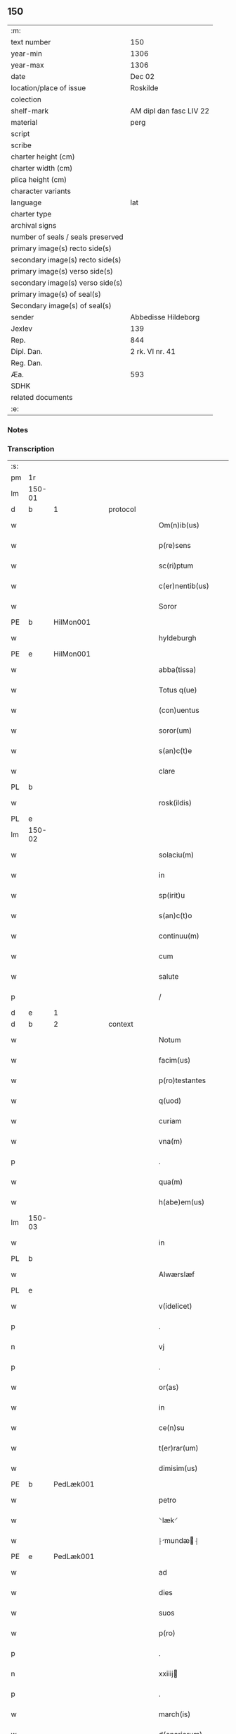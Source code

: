 ** 150

| :m:                               |                         |
| text number                       | 150                     |
| year-min                          | 1306                    |
| year-max                          | 1306                    |
| date                              | Dec 02                  |
| location/place of issue           | Roskilde                |
| colection                         |                         |
| shelf-mark                        | AM dipl dan fasc LIV 22 |
| material                          | perg                    |
| script                            |                         |
| scribe                            |                         |
| charter height (cm)               |                         |
| charter width (cm)                |                         |
| plica height (cm)                 |                         |
| character variants                |                         |
| language                          | lat                     |
| charter type                      |                         |
| archival signs                    |                         |
| number of seals / seals preserved |                         |
| primary image(s) recto side(s)    |                         |
| secondary image(s) recto side(s)  |                         |
| primary image(s) verso side(s)    |                         |
| secondary image(s) verso side(s)  |                         |
| primary image(s) of seal(s)       |                         |
| Secondary image(s) of seal(s)     |                         |
| sender                            | Abbedisse Hildeborg     |
| Jexlev                            | 139                     |
| Rep.                              | 844                     |
| Dipl. Dan.                        | 2 rk. VI nr. 41         |
| Reg. Dan.                         |                         |
| Æa.                               | 593                     |
| SDHK                              |                         |
| related documents                 |                         |
| :e:                               |                         |

*** Notes


*** Transcription
| :s: |        |   |   |   |   |                      |              |   |   |   |                                |     |   |   |   |               |          |          |  |    |    |    |    |
| pm  | 1r     |   |   |   |   |                      |              |   |   |   |                                |     |   |   |   |               |          |          |  |    |    |    |    |
| lm  | 150-01 |   |   |   |   |                      |              |   |   |   |                                |     |   |   |   |               |          |          |  |    |    |    |    |
| d  | b      | 1  |   | protocol  |   |                      |              |   |   |   |                                |     |   |   |   |               |          |          |  |    |    |    |    |
| w   |        |   |   |   |   | Om(n)ib(us)          | Om̅ıbꝫ        |   |   |   |                                | lat |   |   |   |        150-01 | 1:protocol |          |  |    |    |    |    |
| w   |        |   |   |   |   | p(re)sens            | p͛ſens        |   |   |   |                                | lat |   |   |   |        150-01 | 1:protocol |          |  |    |    |    |    |
| w   |        |   |   |   |   | sc(ri)ptum           | ſcptu      |   |   |   |                                | lat |   |   |   |        150-01 | 1:protocol |          |  |    |    |    |    |
| w   |        |   |   |   |   | c(er)nentib(us)      | c͛nentıbꝫ     |   |   |   |                                | lat |   |   |   |        150-01 | 1:protocol |          |  |    |    |    |    |
| w   |        |   |   |   |   | Soror                | Soꝛoꝛ        |   |   |   |                                | lat |   |   |   |        150-01 | 1:protocol |          |  |    |    |    |    |
| PE  | b      | HilMon001  |   |   |   |                      |              |   |   |   |                                |     |   |   |   |               |          |          |  |    |    |    |    |
| w   |        |   |   |   |   | hyldeburgh           | hylꝺeburgh   |   |   |   |                                | lat |   |   |   |        150-01 | 1:protocol |          |  |590|    |    |    |
| PE  | e      | HilMon001  |   |   |   |                      |              |   |   |   |                                |     |   |   |   |               |          |          |  |    |    |    |    |
| w   |        |   |   |   |   | abba(tissa)          | bba̅         |   |   |   |                                | lat |   |   |   |        150-01 | 1:protocol |          |  |    |    |    |    |
| w   |        |   |   |   |   | Totus q(ue)          | Totus qꝫ     |   |   |   |                                | lat |   |   |   |        150-01 | 1:protocol |          |  |    |    |    |    |
| w   |        |   |   |   |   | (con)uentus          | ꝯuentus      |   |   |   |                                | lat |   |   |   |        150-01 | 1:protocol |          |  |    |    |    |    |
| w   |        |   |   |   |   | soror(um)            | ſoꝛoꝝ        |   |   |   |                                | lat |   |   |   |        150-01 | 1:protocol |          |  |    |    |    |    |
| w   |        |   |   |   |   | s(an)c(t)e           | ſc̅e          |   |   |   |                                | lat |   |   |   |        150-01 | 1:protocol |          |  |    |    |    |    |
| w   |        |   |   |   |   | clare                | clare        |   |   |   |                                | lat |   |   |   |        150-01 | 1:protocol |          |  |    |    |    |    |
| PL  | b      |   |   |   |   |                      |              |   |   |   |                                |     |   |   |   |               |          |          |  |    |    |    |    |
| w   |        |   |   |   |   | rosk(ildis)          | ɼoſꝃ         |   |   |   |                                | lat |   |   |   |        150-01 | 1:protocol |          |  |    |    |683|    |
| PL  | e      |   |   |   |   |                      |              |   |   |   |                                |     |   |   |   |               |          |          |  |    |    |    |    |
| lm  | 150-02 |   |   |   |   |                      |              |   |   |   |                                |     |   |   |   |               |          |          |  |    |    |    |    |
| w   |        |   |   |   |   | solaciu(m)           | solacıu̅      |   |   |   |                                | lat |   |   |   |        150-02 | 1:protocol |          |  |    |    |    |    |
| w   |        |   |   |   |   | in                   | ın           |   |   |   |                                | lat |   |   |   |        150-02 | 1:protocol |          |  |    |    |    |    |
| w   |        |   |   |   |   | sp(irit)u            | ſp̅u          |   |   |   |                                | lat |   |   |   |        150-02 | 1:protocol |          |  |    |    |    |    |
| w   |        |   |   |   |   | s(an)c(t)o           | ſc̅o          |   |   |   |                                | lat |   |   |   |        150-02 | 1:protocol |          |  |    |    |    |    |
| w   |        |   |   |   |   | continuu(m)          | contınuu̅     |   |   |   |                                | lat |   |   |   |        150-02 | 1:protocol |          |  |    |    |    |    |
| w   |        |   |   |   |   | cum                  | cu          |   |   |   |                                | lat |   |   |   |        150-02 | 1:protocol |          |  |    |    |    |    |
| w   |        |   |   |   |   | salute               | ſalute       |   |   |   |                                | lat |   |   |   |        150-02 | 1:protocol |          |  |    |    |    |    |
| p   |        |   |   |   |   | /                    | /            |   |   |   |                                | lat |   |   |   |        150-02 | 1:protocol |          |  |    |    |    |    |
| d  | e      | 1  |   |   |   |                      |              |   |   |   |                                |     |   |   |   |               |          |          |  |    |    |    |    |
| d  | b      | 2  |   | context  |   |                      |              |   |   |   |                                |     |   |   |   |               |          |          |  |    |    |    |    |
| w   |        |   |   |   |   | Notum                | Notu        |   |   |   |                                | lat |   |   |   |        150-02 | 2:context |          |  |    |    |    |    |
| w   |        |   |   |   |   | facim(us)            | facı᷒        |   |   |   |                                | lat |   |   |   |        150-02 | 2:context |          |  |    |    |    |    |
| w   |        |   |   |   |   | p(ro)testantes       | ꝓteﬅantes    |   |   |   |                                | lat |   |   |   |        150-02 | 2:context |          |  |    |    |    |    |
| w   |        |   |   |   |   | q(uod)               | ꝙ            |   |   |   |                                | lat |   |   |   |        150-02 | 2:context |          |  |    |    |    |    |
| w   |        |   |   |   |   | curiam               | curı       |   |   |   |                                | lat |   |   |   |        150-02 | 2:context |          |  |    |    |    |    |
| w   |        |   |   |   |   | vna(m)               | vna̅          |   |   |   |                                | lat |   |   |   |        150-02 | 2:context |          |  |    |    |    |    |
| p   |        |   |   |   |   | .                    | .            |   |   |   |                                | lat |   |   |   |        150-02 | 2:context |          |  |    |    |    |    |
| w   |        |   |   |   |   | qua(m)               | qua̅          |   |   |   |                                | lat |   |   |   |        150-02 | 2:context |          |  |    |    |    |    |
| w   |        |   |   |   |   | h(abe)em(us)         | h̅em᷒          |   |   |   |                                | lat |   |   |   |        150-02 | 2:context |          |  |    |    |    |    |
| lm  | 150-03 |   |   |   |   |                      |              |   |   |   |                                |     |   |   |   |               |          |          |  |    |    |    |    |
| w   |        |   |   |   |   | in                   | ın           |   |   |   |                                | lat |   |   |   |        150-03 | 2:context |          |  |    |    |    |    |
| PL  | b      |   |   |   |   |                      |              |   |   |   |                                |     |   |   |   |               |          |          |  |    |    |    |    |
| w   |        |   |   |   |   | Alwærslæf            | lwærſlæf    |   |   |   |                                | lat |   |   |   |        150-03 | 2:context |          |  |    |    |684|    |
| PL  | e      |   |   |   |   |                      |              |   |   |   |                                |     |   |   |   |               |          |          |  |    |    |    |    |
| w   |        |   |   |   |   | v(idelicet)          | vꝫ           |   |   |   |                                | lat |   |   |   |        150-03 | 2:context |          |  |    |    |    |    |
| p   |        |   |   |   |   | .                    | .            |   |   |   |                                | lat |   |   |   |        150-03 | 2:context |          |  |    |    |    |    |
| n   |        |   |   |   |   | vj                   | vȷ           |   |   |   |                                | lat |   |   |   |        150-03 | 2:context |          |  |    |    |    |    |
| p   |        |   |   |   |   | .                    | .            |   |   |   |                                | lat |   |   |   |        150-03 | 2:context |          |  |    |    |    |    |
| w   |        |   |   |   |   | or(as)               | oꝝ           |   |   |   |                                | lat |   |   |   |        150-03 | 2:context |          |  |    |    |    |    |
| w   |        |   |   |   |   | in                   | ın           |   |   |   |                                | lat |   |   |   |        150-03 | 2:context |          |  |    |    |    |    |
| w   |        |   |   |   |   | ce(n)su              | ce̅ſu         |   |   |   |                                | lat |   |   |   |        150-03 | 2:context |          |  |    |    |    |    |
| w   |        |   |   |   |   | t(er)rar(um)         | t͛ɼꝝ         |   |   |   |                                | lat |   |   |   |        150-03 | 2:context |          |  |    |    |    |    |
| w   |        |   |   |   |   | dimisim(us)          | ꝺımıſım     |   |   |   |                                | lat |   |   |   |        150-03 | 2:context |          |  |    |    |    |    |
| PE  | b      | PedLæk001  |   |   |   |                      |              |   |   |   |                                |     |   |   |   |               |          |          |  |    |    |    |    |
| w   |        |   |   |   |   | petro                | petro        |   |   |   |                                | lat |   |   |   |        150-03 | 2:context |          |  |591|    |    |    |
| w   |        |   |   |   |   | ⸌læk⸍                | ⸌læk⸍        |   |   |   |                                | lat |   |   |   |        150-03 | 2:context |          |  |591|    |    |    |
| w   |        |   |   |   |   | ⸠mundæ⸡            | ⸠munꝺæ⸡    |   |   |   |                                | lat |   |   |   |        150-03 | 2:context |          |  |591|    |    |    |
| PE  | e      | PedLæk001  |   |   |   |                      |              |   |   |   |                                |     |   |   |   |               |          |          |  |    |    |    |    |
| w   |        |   |   |   |   | ad                   | ꝺ           |   |   |   |                                | lat |   |   |   |        150-03 | 2:context |          |  |    |    |    |    |
| w   |        |   |   |   |   | dies                 | ꝺıes         |   |   |   |                                | lat |   |   |   |        150-03 | 2:context |          |  |    |    |    |    |
| w   |        |   |   |   |   | suos                 | ſuos         |   |   |   |                                | lat |   |   |   |        150-03 | 2:context |          |  |    |    |    |    |
| w   |        |   |   |   |   | p(ro)                | ꝓ            |   |   |   |                                | lat |   |   |   |        150-03 | 2:context |          |  |    |    |    |    |
| p   |        |   |   |   |   | .                    | .            |   |   |   |                                | lat |   |   |   |        150-03 | 2:context |          |  |    |    |    |    |
| n   |        |   |   |   |   | xxiiij              | xxıııȷ      |   |   |   |                                | lat |   |   |   |        150-03 | 2:context |          |  |    |    |    |    |
| p   |        |   |   |   |   | .                    | .            |   |   |   |                                | lat |   |   |   |        150-03 | 2:context |          |  |    |    |    |    |
| w   |        |   |   |   |   | march(is)            | mrch̅        |   |   |   |                                | lat |   |   |   |        150-03 | 2:context |          |  |    |    |    |    |
| w   |        |   |   |   |   | d(enariorum)         |             |   |   |   |                                | lat |   |   |   |        150-03 | 2:context |          |  |    |    |    |    |
| lm  | 150-04 |   |   |   |   |                      |              |   |   |   |                                |     |   |   |   |               |          |          |  |    |    |    |    |
| w   |        |   |   |   |   | mediante             | meꝺınte     |   |   |   |                                | lat |   |   |   |        150-04 | 2:context |          |  |    |    |    |    |
| w   |        |   |   |   |   | tali                 | talı         |   |   |   |                                | lat |   |   |   |        150-04 | 2:context |          |  |    |    |    |    |
| w   |        |   |   |   |   | (con)dic(i)one       | ꝯꝺıc̅one      |   |   |   |                                | lat |   |   |   |        150-04 | 2:context |          |  |    |    |    |    |
| w   |        |   |   |   |   | ⸌ut⸍                 | ⸌ut⸍         |   |   |   |                                | lat |   |   |   |        150-04 | 2:context |          |  |    |    |    |    |
| w   |        |   |   |   |   | t(er)cia(m)          | t͛cıa̅         |   |   |   |                                | lat |   |   |   |        150-04 | 2:context |          |  |    |    |    |    |
| w   |        |   |   |   |   | p(ar)te(m)           | ꝑte̅          |   |   |   |                                | lat |   |   |   |        150-04 | 2:context |          |  |    |    |    |    |
| w   |        |   |   |   |   | solu(et)             | ſoluꝫ        |   |   |   |                                | lat |   |   |   |        150-04 | 2:context |          |  |    |    |    |    |
| w   |        |   |   |   |   | om(n)i               | om̅ı          |   |   |   |                                | lat |   |   |   |        150-04 | 2:context |          |  |    |    |    |    |
| w   |        |   |   |   |   | anno                 | nno         |   |   |   |                                | lat |   |   |   |        150-04 | 2:context |          |  |    |    |    |    |
| w   |        |   |   |   |   | in                   | ın           |   |   |   |                                | lat |   |   |   |        150-04 | 2:context |          |  |    |    |    |    |
| w   |        |   |   |   |   | festo                | feﬅo         |   |   |   |                                | lat |   |   |   |        150-04 | 2:context |          |  |    |    |    |    |
| w   |        |   |   |   |   | pasce                | paſce        |   |   |   |                                | lat |   |   |   |        150-04 | 2:context |          |  |    |    |    |    |
| p   |        |   |   |   |   | .                    | .            |   |   |   |                                | lat |   |   |   |        150-04 | 2:context |          |  |    |    |    |    |
| w   |        |   |   |   |   | alia(m)              | lıa̅         |   |   |   |                                | lat |   |   |   |        150-04 | 2:context |          |  |    |    |    |    |
| w   |        |   |   |   |   | p(ar)te(m)           | ꝑte̅          |   |   |   |                                | lat |   |   |   |        150-04 | 2:context |          |  |    |    |    |    |
| w   |        |   |   |   |   | in                   | ın           |   |   |   |                                | lat |   |   |   |        150-04 | 2:context |          |  |    |    |    |    |
| w   |        |   |   |   |   | festo                | feﬅo         |   |   |   |                                | lat |   |   |   |        150-04 | 2:context |          |  |    |    |    |    |
| w   |        |   |   |   |   | pent(ecostes)        | pent͛         |   |   |   |                                | lat |   |   |   |        150-04 | 2:context |          |  |    |    |    |    |
| p   |        |   |   |   |   | /                    | /            |   |   |   |                                | lat |   |   |   |        150-04 | 2:context |          |  |    |    |    |    |
| w   |        |   |   |   |   | t(er)cia(m)          | t͛cıa̅         |   |   |   |                                | lat |   |   |   |        150-04 | 2:context |          |  |    |    |    |    |
| w   |        |   |   |   |   | in                   | ı           |   |   |   |                                | lat |   |   |   |        150-04 | 2:context |          |  |    |    |    |    |
| lm  | 150-05 |   |   |   |   |                      |              |   |   |   |                                |     |   |   |   |               |          |          |  |    |    |    |    |
| w   |        |   |   |   |   | festo                | feﬅo         |   |   |   |                                | lat |   |   |   |        150-05 | 2:context |          |  |    |    |    |    |
| w   |        |   |   |   |   | b(eat)i              | bı̅           |   |   |   |                                | lat |   |   |   |        150-05 | 2:context |          |  |    |    |    |    |
| w   |        |   |   |   |   | Ioh(ann)is           | Ioh̅ıs        |   |   |   |                                | lat |   |   |   |        150-05 | 2:context |          |  |    |    |    |    |
| w   |        |   |   |   |   | Bapt(iste)           | Bpt͛         |   |   |   |                                | lat |   |   |   |        150-05 | 2:context |          |  |    |    |    |    |
| w   |        |   |   |   |   | absq(ue)             | bſqꝫ        |   |   |   |                                | lat |   |   |   |        150-05 | 2:context |          |  |    |    |    |    |
| w   |        |   |   |   |   | om(n)i               | om̅ı          |   |   |   |                                | lat |   |   |   |        150-05 | 2:context |          |  |    |    |    |    |
| w   |        |   |   |   |   | c(ontra)dict(i)o(n)e | cᷓꝺı̅oe       |   |   |   |                                | lat |   |   |   |        150-05 | 2:context |          |  |    |    |    |    |
| w   |        |   |   |   |   | uel                  | uel          |   |   |   |                                | lat |   |   |   |        150-05 | 2:context |          |  |    |    |    |    |
| de  | x      |   |   |   |   |                      | subpunction  |   |   |   |                                |     |   |   |   |               |          |          |  |    |    |    |    |
| w   |        |   |   |   |   | emend⸠a⸡nt           | emenꝺ⸠⸡nt   |   |   |   |                                | lat |   |   |   |        150-05 | 2:context |          |  |    |    |    |    |
| w   |        |   |   |   |   | p(ro)                | ꝓ            |   |   |   |                                | lat |   |   |   |        150-05 | 2:context |          |  |    |    |    |    |
| w   |        |   |   |   |   | dieb(us)             | ꝺıebꝫ        |   |   |   |                                | lat |   |   |   |        150-05 | 2:context |          |  |    |    |    |    |
| w   |        |   |   |   |   | sub                  | ſub          |   |   |   |                                | lat |   |   |   |        150-05 | 2:context |          |  |    |    |    |    |
| w   |        |   |   |   |   | pena                 | pen         |   |   |   |                                | lat |   |   |   |        150-05 | 2:context |          |  |    |    |    |    |
| w   |        |   |   |   |   | t(ri)u(m)            | tu̅          |   |   |   |                                | lat |   |   |   |        150-05 | 2:context |          |  |    |    |    |    |
| w   |        |   |   |   |   | m(a)r(charum)        | mᷓɼ           |   |   |   |                                | lat |   |   |   |        150-05 | 2:context |          |  |    |    |    |    |
| p   |        |   |   |   |   | /                    | /            |   |   |   |                                | lat |   |   |   |        150-05 | 2:context |          |  |    |    |    |    |
| w   |        |   |   |   |   | In hibem(us)         | In hıbe᷒     |   |   |   |                                | lat |   |   |   |        150-05 | 2:context |          |  |    |    |    |    |
| w   |        |   |   |   |   | (etiam)              | ̅            |   |   |   |                                | lat |   |   |   |        150-05 | 2:context |          |  |    |    |    |    |
| lm  | 150-06 |   |   |   |   |                      |              |   |   |   |                                |     |   |   |   |               |          |          |  |    |    |    |    |
| w   |        |   |   |   |   | dist(ri)cte          | ꝺıﬅe       |   |   |   |                                | lat |   |   |   |        150-06 | 2:context |          |  |    |    |    |    |
| w   |        |   |   |   |   | u(t)                 | u           |   |   |   |                                | lat |   |   |   |        150-06 | 2:context |          |  |    |    |    |    |
| w   |        |   |   |   |   | siluam               | ſılu       |   |   |   |                                | lat |   |   |   |        150-06 | 2:context |          |  |    |    |    |    |
| w   |        |   |   |   |   | n(ost)ram            | nɼ̅a         |   |   |   |                                | lat |   |   |   |        150-06 | 2:context |          |  |    |    |    |    |
| w   |        |   |   |   |   | ⸌no(n)⸍              | ⸌no̅⸍         |   |   |   |                                | lat |   |   |   |        150-06 | 2:context |          |  |    |    |    |    |
| w   |        |   |   |   |   | dat                  | ꝺat          |   |   |   |                                | lat |   |   |   |        150-06 | 2:context |          |  |    |    |    |    |
| w   |        |   |   |   |   | u(e)l                | ul̅           |   |   |   |                                | lat |   |   |   |        150-06 | 2:context |          |  |    |    |    |    |
| w   |        |   |   |   |   | uendat               | uenꝺat       |   |   |   |                                | lat |   |   |   |        150-06 | 2:context |          |  |    |    |    |    |
| w   |        |   |   |   |   | alicui               | lıcuı       |   |   |   |                                | lat |   |   |   |        150-06 | 2:context |          |  |    |    |    |    |
| p   |        |   |   |   |   | /                    | /            |   |   |   |                                | lat |   |   |   |        150-06 | 2:context |          |  |    |    |    |    |
| w   |        |   |   |   |   | s(ed)                | sꝫ           |   |   |   |                                | lat |   |   |   |        150-06 | 2:context |          |  |    |    |    |    |
| w   |        |   |   |   |   | p(ro)                | ꝓ            |   |   |   |                                | lat |   |   |   |        150-06 | 2:context |          |  |    |    |    |    |
| w   |        |   |   |   |   | rep(ar)ac(i)one      | reꝑac̅one     |   |   |   |                                | lat |   |   |   |        150-06 | 2:context |          |  |    |    |    |    |
| w   |        |   |   |   |   | domor(um)            | ꝺomoꝝ        |   |   |   |                                | lat |   |   |   |        150-06 | 2:context |          |  |    |    |    |    |
| w   |        |   |   |   |   | (et)                 |             |   |   |   |                                | lat |   |   |   |        150-06 | 2:context |          |  |    |    |    |    |
| w   |        |   |   |   |   | edific(i)o           | eꝺıfıc̅o      |   |   |   |                                | lat |   |   |   |        150-06 | 2:context |          |  |    |    |    |    |
| w   |        |   |   |   |   | (et)                 |             |   |   |   |                                | lat |   |   |   |        150-06 | 2:context |          |  |    |    |    |    |
| w   |        |   |   |   |   | ligna                | lıgn        |   |   |   |                                | lat |   |   |   |        150-06 | 2:context |          |  |    |    |    |    |
| w   |        |   |   |   |   | cremabi-¦lia         | cɼembı-¦lı |   |   |   |                                | lat |   |   |   | 150-06—150-07 | 2:context |          |  |    |    |    |    |
| w   |        |   |   |   |   | fructus              | fɼuus       |   |   |   |                                | lat |   |   |   |        150-07 | 2:context |          |  |    |    |    |    |
| w   |        |   |   |   |   | non                  | no          |   |   |   |                                | lat |   |   |   |        150-07 | 2:context |          |  |    |    |    |    |
| w   |        |   |   |   |   | p(or)tancia          | ꝓtncı      |   |   |   |                                | lat |   |   |   |        150-07 | 2:context |          |  |    |    |    |    |
| w   |        |   |   |   |   | ad                   | ꝺ           |   |   |   |                                | lat |   |   |   |        150-07 | 2:context |          |  |    |    |    |    |
| w   |        |   |   |   |   | usus                 | uſus         |   |   |   |                                | lat |   |   |   |        150-07 | 2:context |          |  |    |    |    |    |
| w   |        |   |   |   |   | suos                 | ſuos         |   |   |   |                                | lat |   |   |   |        150-07 | 2:context |          |  |    |    |    |    |
| w   |        |   |   |   |   | pot(er)it            | pot͛ıt        |   |   |   |                                | lat |   |   |   |        150-07 | 2:context |          |  |    |    |    |    |
| w   |        |   |   |   |   | recip(er)e           | recıꝑe       |   |   |   |                                | lat |   |   |   |        150-07 | 2:context |          |  |    |    |    |    |
| p   |        |   |   |   |   | /                    | /            |   |   |   |                                | lat |   |   |   |        150-07 | 2:context |          |  |    |    |    |    |
| d  | e      | 2  |   |   |   |                      |              |   |   |   |                                |     |   |   |   |               |          |          |  |    |    |    |    |
| d  | b      | 3  |   | eschatocol  |   |                      |              |   |   |   |                                |     |   |   |   |               |          |          |  |    |    |    |    |
| w   |        |   |   |   |   | jn                   | ȷn           |   |   |   |                                | lat |   |   |   |        150-07 | 3:eschatocol |          |  |    |    |    |    |
| w   |        |   |   |   |   | !huis¡               | !huıs¡       |   |   |   |                                | lat |   |   |   |        150-07 | 3:eschatocol |          |  |    |    |    |    |
| w   |        |   |   |   |   | f(a)c(t)i            | fc̅ı          |   |   |   |                                | lat |   |   |   |        150-07 | 3:eschatocol |          |  |    |    |    |    |
| w   |        |   |   |   |   | euidenciam           | euıꝺencım   |   |   |   |                                | lat |   |   |   |        150-07 | 3:eschatocol |          |  |    |    |    |    |
| w   |        |   |   |   |   | p(re)sentem          | p͛ſente      |   |   |   |                                | lat |   |   |   |        150-07 | 3:eschatocol |          |  |    |    |    |    |
| w   |        |   |   |   |   | l(itte)ram           | lr̅a         |   |   |   |                                | lat |   |   |   |        150-07 | 3:eschatocol |          |  |    |    |    |    |
| w   |        |   |   |   |   | sigillo              | ſıgıllo      |   |   |   |                                | lat |   |   |   |        150-07 | 3:eschatocol |          |  |    |    |    |    |
| lm  | 150-08 |   |   |   |   |                      |              |   |   |   |                                |     |   |   |   |               |          |          |  |    |    |    |    |
| w   |        |   |   |   |   | n(ost)ro             | nɼ̅o          |   |   |   |                                | lat |   |   |   |        150-08 | 3:eschatocol |          |  |    |    |    |    |
| w   |        |   |   |   |   | (con)signatam        | ꝯſıgnat    |   |   |   |                                | lat |   |   |   |        150-08 | 3:eschatocol |          |  |    |    |    |    |
| w   |        |   |   |   |   | eidem                | eıꝺe        |   |   |   |                                | lat |   |   |   |        150-08 | 3:eschatocol |          |  |    |    |    |    |
| w   |        |   |   |   |   | (con)tulim(us)       | ꝯtulı᷒       |   |   |   |                                | lat |   |   |   |        150-08 | 3:eschatocol |          |  |    |    |    |    |
| w   |        |   |   |   |   | in                   | ın           |   |   |   |                                | lat |   |   |   |        150-08 | 3:eschatocol |          |  |    |    |    |    |
| w   |        |   |   |   |   | testimo(n)i(um)      | teﬅımoıͫ      |   |   |   |                                | lat |   |   |   |        150-08 | 3:eschatocol |          |  |    |    |    |    |
| w   |        |   |   |   |   | (et)                 |             |   |   |   |                                | lat |   |   |   |        150-08 | 3:eschatocol |          |  |    |    |    |    |
| w   |        |   |   |   |   | cautelam             | cutela     |   |   |   |                                | lat |   |   |   |        150-08 | 3:eschatocol |          |  |    |    |    |    |
| p   |        |   |   |   |   | .                    | .            |   |   |   |                                | lat |   |   |   |        150-08 | 3:eschatocol |          |  |    |    |    |    |
| w   |        |   |   |   |   | Dat(um)              | Dat͛          |   |   |   |                                | lat |   |   |   |        150-08 | 3:eschatocol |          |  |    |    |    |    |
| PL  | b      |   |   |   |   |                      |              |   |   |   |                                |     |   |   |   |               |          |          |  |    |    |    |    |
| w   |        |   |   |   |   | rosk(ildis)          | ɼoſꝃ         |   |   |   |                                | lat |   |   |   |        150-08 | 3:eschatocol |          |  |    |    |685|    |
| PL  | e      |   |   |   |   |                      |              |   |   |   |                                |     |   |   |   |               |          |          |  |    |    |    |    |
| w   |        |   |   |   |   | anno                 | nno         |   |   |   |                                | lat |   |   |   |        150-08 | 3:eschatocol |          |  |    |    |    |    |
| w   |        |   |   |   |   | do(mini)             | ꝺo          |   |   |   |                                | lat |   |   |   |        150-08 | 3:eschatocol |          |  |    |    |    |    |
| n   |        |   |   |   |   | mͦ                    | ͦ            |   |   |   |                                | lat |   |   |   |        150-08 | 3:eschatocol |          |  |    |    |    |    |
| p   |        |   |   |   |   | .                    | .            |   |   |   |                                | lat |   |   |   |        150-08 | 3:eschatocol |          |  |    |    |    |    |
| n   |        |   |   |   |   | CCCͦ                  | CCͦC          |   |   |   |                                | lat |   |   |   |        150-08 | 3:eschatocol |          |  |    |    |    |    |
| n   |        |   |   |   |   | vj                   | vȷ           |   |   |   |                                | lat |   |   |   |        150-08 | 3:eschatocol |          |  |    |    |    |    |
| p   |        |   |   |   |   | .                    | .            |   |   |   |                                | lat |   |   |   |        150-08 | 3:eschatocol |          |  |    |    |    |    |
| n   |        |   |   |   |   | iiijͦ                 | ııͦıȷ         |   |   |   |                                | lat |   |   |   |        150-08 | 3:eschatocol |          |  |    |    |    |    |
| p   |        |   |   |   |   | .                    | .            |   |   |   |                                | lat |   |   |   |        150-08 | 3:eschatocol |          |  |    |    |    |    |
| w   |        |   |   |   |   | Non(as)              | No̅          |   |   |   |                                | lat |   |   |   |        150-08 | 3:eschatocol |          |  |    |    |    |    |
| w   |        |   |   |   |   | decemb(ris)          | ꝺecemb͛       |   |   |   |                                | lat |   |   |   |        150-08 | 3:eschatocol |          |  |    |    |    |    |
| p   |        |   |   |   |   | /                    | /            |   |   |   |                                | lat |   |   |   |        150-08 | 3:eschatocol |          |  |    |    |    |    |
| d  | e      | 3  |   |   |   |                      |              |   |   |   |                                |     |   |   |   |               |          |          |  |    |    |    |    |
| :e: |        |   |   |   |   |                      |              |   |   |   |                                |     |   |   |   |               |          |          |  |    |    |    |    |